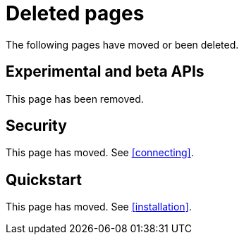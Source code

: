 ["appendix",role="exclude",id="redirects"]
= Deleted pages

The following pages have moved or been deleted.

[role="exclude",id="experimental_and_beta_apis"]
== Experimental and beta APIs

This page has been removed.

[role="exclude",id="security"]
== Security

This page has moved. See <<connecting>>.

[role="exclude",id="quickstart"]
== Quickstart

This page has moved. See <<installation>>.